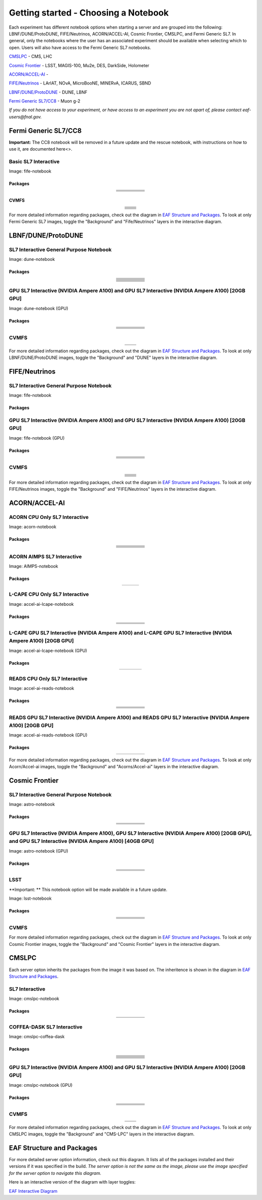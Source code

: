 *********
Getting started - Choosing a Notebook
*********

Each experiment has different notebook options when starting a server and are grouped into the following: LBNF/DUNE/ProtoDUNE, FIFE/Neutrinos, ACORN/ACCEL-AI, Cosmic Frontier, CMSLPC, and Fermi Generic SL7. In general, only the notebooks where the user has an associated experiment should be available when selecting which to open. Users will also have access to the Fermi Generic SL7 notebooks.

`CMSLPC`_ - CMS, LHC

`Cosmic Frontier`_ - LSST, MAGIS-100, Mu2e, DES, DarkSide, Holometer

`ACORN/ACCEL-AI`_ - 

`FIFE/Neutrinos`_ - LArIAT, NOvA, MicroBooNE, MINERvA, ICARUS, SBND

`LBNF/DUNE/ProtoDUNE`_ - DUNE, LBNF

`Fermi Generic SL7/CC8`_ - Muon g-2

*If you do not have access to your experiment, or have access to an experiment you are not apart of, please contact eaf-users@fnal.gov.*

Fermi Generic SL7/CC8
=====================

.. image:: img/Generic_hub.png
   :height: 225
   :width: 375
   :align: center
   :alt: The Fermi Generic SL7/CC8 server options as displayed on the JupyterHub. The first option is the Basic SL7 Interactive, the second option is the Basic CC8 Interactive and the third is the Rescue Image.

**Important:** The CC8 notebook will be removed in a future update and the rescue notebook, with instructions on how to use it, are documented here<>.

Basic SL7 Interactive
-----------------------
Image: fife-notebook

Packages
~~~~~~~~~~
.. table:: 
   :align: center
   
   +--------------------------------------+-------------------------------+------------------------------+---------------------------+-----------------------------+
   | .. centered:: krb5-workstation       | .. centered:: redhat-lsb-core | .. centered:: make           | .. centered:: nss_wrapper | .. centered:: libXext-devel |
   +--------------------------------------+-------------------------------+------------------------------+---------------------------+-----------------------------+
   | .. centered:: yum-plugin-priorities  | .. centered:: cmake3          | .. centered:: gcc-c++        | .. centered:: HTCondor    | .. centered:: libXpm-devel  | 
   +--------------------------------------+-------------------------------+------------------------------+---------------------------+-----------------------------+
   | .. centered:: xrootd-client-libs     | .. centered:: gcc             | .. centered:: binutils       | .. centered:: gettext     | .. centered:: libXft-devel  |    
   +--------------------------------------+-------------------------------+------------------------------+---------------------------+-----------------------------+
   | .. centered:: voms-client-cpp        | .. centered:: osg-wn-client   | .. centered:: libX11-devel   | .. centered:: voms        | .. centered:: openssl-devel |
   +--------------------------------------+-------------------------------+------------------------------+---------------------------+-----------------------------+
   | .. centered:: xrootd-client          | .. centered:: --              | .. centered:: --             | .. centered:: --          | .. centered:: --            |
   +--------------------------------------+-------------------------------+------------------------------+---------------------------+-----------------------------+


CVMFS
~~~~~~

.. table:: 
   :align: center
   
   +----------------------------------------------------+--------------------------------------------+
   | .. centered:: oasis.opensciencegrid.org            | .. centered:: fermilab.opensciencegrid.org | 
   +----------------------------------------------------+--------------------------------------------+
   | .. centered:: icarus.opensciencegrid.org           | .. centered:: lariat.opensciencegrid.org   | 
   +----------------------------------------------------+--------------------------------------------+
   | .. centered:: minerva.opensciencegrid.org          | .. centered:: minos.opensciencegrid.org    |
   +----------------------------------------------------+--------------------------------------------+
   | .. centered:: nova-development.opensciencegrid.org | .. centered:: nova.opensciencegrid.org     | 
   +----------------------------------------------------+--------------------------------------------+
   | .. centered:: sbn.opensciencegrid.org              | .. centered:: seaquest.opensciencegrid.org | 
   +----------------------------------------------------+--------------------------------------------+
   | .. centered:: gm2.opensciencegrid.org              | .. centered:: larsoft.opensciencegrid.org  |
   +----------------------------------------------------+--------------------------------------------+
   | .. centered:: mu2e.opensciencegrid.org             | .. centered:: sbnd.opensciencegrid.org     | 
   +----------------------------------------------------+--------------------------------------------+
   | .. centered:: uboone.opensciencegrid.org           | .. centered:: --                           |
   +----------------------------------------------------+--------------------------------------------+

For more detailed information regarding packages, check out the diagram in `EAF Structure and Packages`_. To look at only Fermi Generic SL7 images, toggle the "Background" and "Fife/Neutrinos" layers in the interactive diagram.

LBNF/DUNE/ProtoDUNE
=====================

.. image:: img/Dune_lbnf_protodune_hub.png
   :height: 225
   :width: 375
   :align: center
   :alt: The LBNF/DUNE/ProtoDUNE server options as displayed on the JupyterHub. The first option is the SL7 Interactive General Purpose Notebook, the second option is the GPU SL7 Interactive (NVIDIA Ampere A100) and the third is the GPU SL7 Interactive (NVIDIA Ampere A100) [20GB GPU].

SL7 Interactive General Purpose Notebook
-----------------------------------------
Image: dune-notebook

Packages
~~~~~~~~~~

.. table:: 
   :align: center
   
   +---------------------------------------+-------------------------------+------------------------+-----------------------------+--------------------------------+
   | .. centered:: yum-plugin-priorities   | .. centered:: redhat-lsb-core | .. centered:: cmake3   | .. centered:: libcurl-devel | .. centered:: perl-Digest-MD5  |
   +---------------------------------------+-------------------------------+------------------------+-----------------------------+--------------------------------+
   | .. centered:: libX11-devel            | .. centered:: nss_wrapper     | .. centered:: gettext  | .. centered:: gl2ps-devel   | .. centered:: gcc              |
   +---------------------------------------+-------------------------------+------------------------+-----------------------------+--------------------------------+
   | .. centered:: osg-wn-client           | .. centered:: xrootd-client   | .. centered:: voms     | .. centered:: subversion    | .. centered:: voms-clients-cpp | 
   +---------------------------------------+-------------------------------+------------------------+-----------------------------+--------------------------------+
   | .. centered:: xrootd-client-libs      | .. centered:: perl-DBD-SQLite | .. centered:: libtool  | .. centered:: ftgl-devel    | .. centered:: gdbm-devel       | 
   +---------------------------------------+-------------------------------+------------------------+-----------------------------+--------------------------------+
   | .. centered:: perl-ExtUtils-MakeMaker | .. centered:: glew-devel      | .. centered:: xz-devel | .. centered:: pcre2-devel   | .. centered:: readline-devel   | 
   +---------------------------------------+-------------------------------+------------------------+-----------------------------+--------------------------------+
   | .. centered:: libjpeg-turbo-devel     | .. centered:: bzip2-devel     | .. centered:: asciidoc | .. centered:: libzstd-devel | .. centered:: texinfo          | 
   +---------------------------------------+-------------------------------+------------------------+-----------------------------+--------------------------------+
   | .. centered:: mesa-libGL-devel        | .. centered:: ncurses-devel   | .. centered:: xmlto    | .. centered:: libffi-devel  | .. centered:: xxhash-devel     | 
   +---------------------------------------+-------------------------------+------------------------+-----------------------------+--------------------------------+
   | .. centered:: libAfterImage-devel     | .. centered:: gcc-c++         | .. centered:: automake | .. centered:: libXi-devel   | .. centered:: libXt-devel      | 
   +---------------------------------------+-------------------------------+------------------------+-----------------------------+--------------------------------+
   | .. centered:: mesa-libGLU-devel       | .. centered:: tk-devel        | .. centered:: swig     | .. centered:: lz4-devel     | .. centered:: perl-Digest-SHA  | 
   +---------------------------------------+-------------------------------+------------------------+-----------------------------+--------------------------------+
   | .. centered:: glibc-devel.i686        | .. centered:: libstdc++.i686  | .. centered:: xxhash   | .. centered:: autoconf      | .. centered:: tcl-devel        | 
   +---------------------------------------+-------------------------------+------------------------+-----------------------------+--------------------------------+
   | .. centered:: giflib-devel            | .. centered:: perl-Digest     | .. centered:: HTCondor | .. centered:: binutils      | .. centered:: zstd             |
   +---------------------------------------+-------------------------------+------------------------+-----------------------------+--------------------------------+
   | .. centered:: libXmu-devel            | .. centered:: libgcc.i686     | .. centered:: --       | .. centered:: --            | .. centered:: --               |
   +---------------------------------------+-------------------------------+------------------------+-----------------------------+--------------------------------+

GPU SL7 Interactive (NVIDIA Ampere A100) and GPU SL7 Interactive (NVIDIA Ampere A100) [20GB GPU]
--------------------------------------------------------------------------------------------------
Image: dune-notebook (GPU)

Packages
~~~~~~~~~~

.. table:: 
   :align: center
   
   +------------------------------------------+---------------------------+---------------------------+---------------------+-------------------------+
   | .. centered:: jupyterlab-tensorboard-pro | .. centered:: torchvision | .. centered:: cudatoolkit | .. centered:: cudnn | .. centered:: yum-utils |
   +------------------------------------------+---------------------------+---------------------------+---------------------+-------------------------+
   | .. centered:: matplotlib-base            | .. centered:: nccl        | .. centered:: tqdm        | .. centered:: bokeh | .. centered:: pytorch   |
   +------------------------------------------+---------------------------+---------------------------+---------------------+-------------------------+
   | .. centered:: tensorflow-gpu             | .. centered:: nvcc        | .. centered:: cython      | .. centered:: h5py  | .. centered:: sympy     |
   +------------------------------------------+---------------------------+---------------------------+---------------------+-------------------------+
   | .. centered:: scikit-learn               | .. centered:: ipywidgets  | .. centered:: mpi4py      | .. centered:: numba | .. centered:: scipy     | 
   +------------------------------------------+---------------------------+---------------------------+---------------------+-------------------------+
   | .. centered:: numexpr                    | .. centered:: numpy       | .. centered:: pandas      | .. centered:: pytz  | .. centered:: ipympl    |
   +------------------------------------------+---------------------------+---------------------------+---------------------+-------------------------+
   | .. centered:: scikit-image               | .. centered:: --          | .. centered:: --          | .. centered:: --    | .. centered:: --        |
   +------------------------------------------+---------------------------+---------------------------+---------------------+-------------------------+

CVMFS
------

.. table:: 
   :align: center
   
   +-----------------------------------------+--------------------------------------------+
   | .. centered:: oasis.opensciencegrid.org | .. centered:: fermilab.opensciencegrid.org |
   +-----------------------------------------+--------------------------------------------+
   | .. centered:: dune.opensciencegrid.org  | .. centered:: larsoft.opensciencegrid.org. |
   +-----------------------------------------+--------------------------------------------+


For more detailed information regarding packages, check out the diagram in `EAF Structure and Packages`_. To look at only LBNF/DUNE/ProtoDUNE images, toggle the "Background" and "DUNE" layers in the interactive diagram.

FIFE/Neutrinos
=====================

.. image:: img/FIFE_neutrinos_hub.png
   :height: 225
   :width: 375
   :align: center
   :alt: The FIFE/Neutrinos server options as displayed on the JupyterHub. The first option is the SL7 Interactive General Purpose Notebook, the second option is the GPU SL7 Interactive (NVIDIA Ampere A100) and the third is the GPU SL7 Interactive (NVIDIA Ampere A100) [20GB GPU].

SL7 Interactive General Purpose Notebook
------------------------------------------
Image: fife-notebook

Packages
~~~~~~~~~~

.. table:: 
   :align: center
   +--------------------------------------+-------------------------------+------------------------------+---------------------------+-----------------------------+
   | .. centered:: krb5-workstation       | .. centered:: redhat-lsb-core | .. centered:: make           | .. centered:: nss_wrapper | .. centered:: libXext-devel |
   +--------------------------------------+-------------------------------+------------------------------+---------------------------+-----------------------------+
   | .. centered:: yum-plugin-priorities  | .. centered:: cmake3          | .. centered:: gcc-c++        | .. centered:: HTCondor    | .. centered:: libXpm-devel  | 
   +--------------------------------------+-------------------------------+------------------------------+---------------------------+-----------------------------+
   | .. centered:: xrootd-client-libs     | .. centered:: gcc             | .. centered:: binutils       | .. centered:: gettext     | .. centered:: libXft-devel  |    
   +--------------------------------------+-------------------------------+------------------------------+---------------------------+-----------------------------+
   | .. centered:: voms-client-cpp        | .. centered:: osg-wn-client   | .. centered:: libX11-devel   | .. centered:: voms        | .. centered:: openssl-devel |
   +--------------------------------------+-------------------------------+------------------------------+---------------------------+-----------------------------+
   | .. centered:: xrootd-client          | .. centered:: --              | .. centered:: --             | .. centered:: --          | .. centered:: --            |
   +--------------------------------------+-------------------------------+------------------------------+---------------------------+-----------------------------+

GPU SL7 Interactive (NVIDIA Ampere A100) and GPU SL7 Interactive (NVIDIA Ampere A100) [20GB GPU]
--------------------------------------------------------------------------------------------------
Image: fife-notebook (GPU)

Packages
~~~~~~~~~~

.. table:: 
   :align: center
   
   +------------------------------------------+-----------------------+---------------------------+---------------------------+---------------------+
   | .. centered:: jupyterlab-tensorboard-pro | .. centered:: pytorch | .. centered:: torchvision | .. centered:: cudatoolkit | .. centered:: cudnn |
   +------------------------------------------+-----------------------+---------------------------+---------------------------+---------------------+
   | .. centered:: tensorflow-gpu             | .. centered:: mpi4py  | .. centered:: ipympl      | .. centered:: bokeh       | .. centered:: tqdm  |
   +------------------------------------------+-----------------------+---------------------------+---------------------------+---------------------+
   | .. centered:: matplotlib-base            | .. centered:: cython  | .. centered:: ipywidgets  | .. centered:: pandas      | .. centered:: nccl  |
   +------------------------------------------+-----------------------+---------------------------+---------------------------+---------------------+
   | .. centered:: scikit-image               | .. centered:: numba   | .. centered:: numexpr     | .. centered:: numpy       | .. centered:: h5py  |
   +------------------------------------------+-----------------------+---------------------------+---------------------------+---------------------+
   | .. centered:: scikit-learn               | .. centered:: pytz    | .. centered:: scipy       | .. centered:: yum-utils   | .. centered:: sympy |
   +------------------------------------------+-----------------------+---------------------------+---------------------------+---------------------+
   | .. centered:: nvcc                       | .. centered:: --      | .. centered:: --          | .. centered:: --          | .. centered:: --    |
   +------------------------------------------+-----------------------+---------------------------+---------------------------+---------------------+


CVMFS
------

.. table:: 
   :align: center

   +----------------------------------------------------+--------------------------------------------+
   | .. centered:: oasis.opensciencegrid.org            | .. centered:: fermilab.opensciencegrid.org | 
   +----------------------------------------------------+--------------------------------------------+
   | .. centered:: icarus.opensciencegrid.org           | .. centered:: lariat.opensciencegrid.org   | 
   +----------------------------------------------------+--------------------------------------------+
   | .. centered:: minerva.opensciencegrid.org          | .. centered:: minos.opensciencegrid.org    |
   +----------------------------------------------------+--------------------------------------------+
   | .. centered:: nova-development.opensciencegrid.org | .. centered:: nova.opensciencegrid.org     | 
   +----------------------------------------------------+--------------------------------------------+
   | .. centered:: sbn.opensciencegrid.org              | .. centered:: seaquest.opensciencegrid.org | 
   +----------------------------------------------------+--------------------------------------------+
   | .. centered:: gm2.opensciencegrid.org              | .. centered:: larsoft.opensciencegrid.org  |
   +----------------------------------------------------+--------------------------------------------+
   | .. centered:: mu2e.opensciencegrid.org             | .. centered:: sbnd.opensciencegrid.org     | 
   +----------------------------------------------------+--------------------------------------------+
   | .. centered:: uboone.opensciencegrid.org           | .. centered:: --                           |
   +----------------------------------------------------+--------------------------------------------+

For more detailed information regarding packages, check out the diagram in `EAF Structure and Packages`_. To look at only FIFE/Neutrinos images, toggle the "Background" and "FIFE/Neutrinos" layers in the interactive diagram.

ACORN/ACCEL-AI
=====================

.. image:: img/Accel_ai_acorn_hub.png
   :height: 485
   :width: 375
   :align: center
   :alt: The ACORN/ACCEL-AI server options as displayed on the JupyterHub. The first option is the ACORN CPU Only SL7 Interactive, the second option is ACORN AIMPS SL7 Interactive, the third option is L-CAPE CPU Only SL7 Interactive, the fourth option is L-CAPE GPU SL7 Interactive (NVIDIA Ampere A100), the fifth option is L-CAPE GPU SL7 Interactive (NVIDIA Ampere A100) [20GB GPU], the sixth option is READS CPU Only SL7 Interactive, the seventh option is READS GPU SL7 Interactive (NVIDIA Ampere A100), and the eigth option is READS GPU SL7 Interactive (NVIDIA Ampere A100) [20GB GPU].

ACORN CPU Only SL7 Interactive
-------------------------------
Image: acorn-notebook

Packages
~~~~~~~~~~

.. table:: 
   :align: center
   
   +------------------------------------+----------------------------+----------------------------+------------------------------+-----------------------------+
   | .. centered:: xorg-x11-proto-devel | .. centered:: libX11-devel | .. centered:: libXau-devel | .. centered:: xorg-x11-xauth | .. centered:: xorg-x11-apps |
   +------------------------------------+----------------------------+----------------------------+------------------------------+-----------------------------+
   | .. centered:: xorg-x11-server-Xorg | .. centered:: cm-super     | .. centered:: libX11       | .. centered:: gcc            | .. centered:: nvcc          |
   +------------------------------------+----------------------------+----------------------------+------------------------------+-----------------------------+
   | .. centered:: jupyterlab-drawio    |  .. centered:: ffmpeg      | .. centered:: dvipng       | .. centered:: pytorch        | .. centered:: cpuonly       |
   +------------------------------------+----------------------------+----------------------------+------------------------------+-----------------------------+
   | .. centered:: jupyterlab-github    | .. centered:: bokeh        | .. centered:: tqdm         | .. centered:: cython         | .. centered:: h5py          |
   +------------------------------------+----------------------------+----------------------------+------------------------------+-----------------------------+
   | .. centered:: matplotlib-base      | .. centered:: ipympl       | .. centered:: ipywidgets   | .. centered:: numba          | .. centered:: numexpr       |
   +------------------------------------+----------------------------+----------------------------+------------------------------+-----------------------------+
   | .. centered:: scikit-images        | .. centered:: numpy        | .. centered:: pandas       | .. centered:: pytz           | .. centered:: scipy         |
   +------------------------------------+----------------------------+----------------------------+------------------------------+-----------------------------+
   | .. centered:: scikit-learn         | .. centered:: cupy         | .. centered:: sympy        | .. centered:: --             | .. centered:: --            |
   +------------------------------------+----------------------------+----------------------------+------------------------------+-----------------------------+


ACORN AIMPS SL7 Interactive
------------------------------
Image: AIMPS-notebook

Packages
~~~~~~~~~~

.. table:: 
   :align: center
   
   +----------------------------+------------------------+---------------------+
   | .. centered:: gcc-gfortran | .. centered:: lfortran | .. centered:: cmake |
   +----------------------------+------------------------+---------------------+

L-CAPE CPU Only SL7 Interactive
---------------------------------
Image: accel-ai-lcape-notebook

Packages
~~~~~~~~~~

.. table:: 
   :align: center
   
   +------------------------------------+----------------------+-----------------------+----------------------------+------------------------+
   | .. centered:: tensorflow-estimator | .. centered:: ffmpeg | .. centered:: cpuonly | .. centered:: scikit-learn | .. centered:: cm-super |
   +------------------------------------+----------------------+-----------------------+----------------------------+------------------------+
   | .. centered:: tensorflow           | .. centered:: pandas | .. centered:: dvipng  | .. centered:: matplotlib   | .. centered:: pytorch  |
   +------------------------------------+----------------------+-----------------------+----------------------------+------------------------+
   | .. centered:: pytables             | .. centered:: h5py   | .. centered:: seaborn | .. centered:: dask         | .. centered:: hvplot   |
   +------------------------------------+----------------------+-----------------------+----------------------------+------------------------+
   | .. centered:: dask-ml              | .. centered:: numpy  | .. centered:: scipy   | .. centered:: sympy        | .. centered:: --       |
   +------------------------------------+----------------------+-----------------------+----------------------------+------------------------+

L-CAPE GPU SL7 Interactive (NVIDIA Ampere A100) and L-CAPE GPU SL7 Interactive (NVIDIA Ampere A100) [20GB GPU]
---------------------------------------------------------------------------------------------------------------
Image: accel-ai-lcape-notebook (GPU)

Packages
~~~~~~~~~~

.. table:: 
   :align: center
   
   +---------------------------+---------------------+------------------------------+--------------------+
   | .. centered:: cudatoolkit | .. centered:: cudnn | .. centered:: tensorflow-gpu | .. centered:: nvcc |
   +---------------------------+---------------------+------------------------------+--------------------+


READS CPU Only SL7 Interactive
--------------------------------
Image: accel-ai-reads-notebook

Packages
~~~~~~~~~~

.. table:: 
   :align: center
   
   +-------------------------------+--------------------------+----------------------------+----------------------------+------------------------+
   | .. centered:: matplotlib-base | .. centered:: ipywidgets | .. centered:: scikit-image | .. centered:: scikit-learn | .. centered:: cm-super |
   +-------------------------------+--------------------------+----------------------------+----------------------------+------------------------+
   | .. centered:: ffmpeg          | .. centered:: dvipng     | .. centered:: pytorch      | .. centered:: cpuonly      | .. centered:: bokeh    |
   +-------------------------------+--------------------------+----------------------------+----------------------------+------------------------+
   | .. centered:: tqdm            | .. centered:: cython     | .. centered:: h5py         | .. centered:: ipympl       | .. centered:: numba    |
   +-------------------------------+--------------------------+----------------------------+----------------------------+------------------------+
   | .. centered:: numexpr         | .. centered:: numpy      | .. centered:: pandas       | .. centered:: pytz         | .. centered:: scipy    |
   +-------------------------------+--------------------------+----------------------------+----------------------------+------------------------+
   | .. centered:: cupy            | .. centered:: sympy      | .. centered:: --           | .. centered:: --           | .. centered:: --       |
   +-------------------------------+--------------------------+----------------------------+----------------------------+------------------------+

READS GPU SL7 Interactive (NVIDIA Ampere A100) and READS GPU SL7 Interactive (NVIDIA Ampere A100) [20GB GPU]
--------------------------------------------------------------------------------------------------------------
Image: accel-ai-reads-notebook (GPU)

Packages
~~~~~~~~~~

.. table:: 
   :align: center
   
   +------------------------------------------+---------------------------+---------------------+------------------------------+--------------------+
   | .. centered:: jupyterlab-tensorboard-pro | .. centered:: cudatoolkit | .. centered:: cudnn | .. centered:: tensorflow-gpu | .. centered:: nvcc |
   +------------------------------------------+---------------------------+---------------------+------------------------------+--------------------+

For more detailed information regarding packages, check out the diagram in `EAF Structure and Packages`_. To look at only Acorn/Accel-ai images, toggle the "Background" and "Acorns/Accel-ai" layers in the interactive diagram.

Cosmic Frontier
=====================

.. image:: img/CosmicFrontier_hub.png
   :height: 485
   :width: 375
   :align: center
   :alt: The Cosmic Frontier server options as displayed on the JupyterHub. The first option is the SL7 Interactive General Purpose Notebook, the second option is GPU SL7 Interactive (NVIDIA Ampere A100), the third option is GPU SL7 Interactive (NVIDIA Ampere A100) [20GB GPU], and the fourth option is GPU SL7 Interactive (NVIDIA Ampere A100) [40GB GPU].
   
SL7 Interactive General Purpose Notebook
------------------------------------------
Image: astro-notebook

Packages
~~~~~~~~~~

.. table:: 
   :align: center
   
   +-------------------------------------+--------------------------------+-------------------------------+----------------------------+-----------------------------+
   | .. centered:: yum-plugin-priorities | .. centered:: krb5-workstation | .. centered:: redhat-lsb-core | .. centered:: libX11-devel | .. centered:: openssl-devel |
   +-------------------------------------+--------------------------------+-------------------------------+----------------------------+-----------------------------+
   | .. centered:: xrootd-client-libs    | .. centered:: make             | .. centered:: cmake3          | .. centered:: gcc-c++      | .. centered:: gcc           |
   +-------------------------------------+--------------------------------+-------------------------------+----------------------------+-----------------------------+
   | .. centered:: voms-clients-cpp      | .. centered:: binutils         | .. centered:: libXpm-devel    | .. centered:: libXft-devel | .. centered:: libXext-devel |
   +-------------------------------------+--------------------------------+-------------------------------+----------------------------+-----------------------------+
   | .. centered:: osg-wn-client         | .. centered:: xrootd-client    | .. centered:: voms            | .. centered:: HTCondor     | .. centered:: xxhash-libs   |
   +-------------------------------------+--------------------------------+-------------------------------+----------------------------+-----------------------------+


GPU SL7 Interactive (NVIDIA Ampere A100), GPU SL7 Interactive (NVIDIA Ampere A100) [20GB GPU], and GPU SL7 Interactive (NVIDIA Ampere A100) [40GB GPU]
-------------------------------------------------------------------------------------------------------------------------------------------------------
Image: astro-notebook (GPU)

Packages
~~~~~~~~~~

.. table:: 
   :align: center
   
   +------------------------------------------+------------------------------+---------------------------+-------------------------------+----------------------------+
   | .. centered:: jupyterlab-tensorboard-pro | .. centered:: tensorflow-gpu | .. centered:: cudatoolkit | .. centered:: matplotlib-base | .. centered:: scikit-image |
   +------------------------------------------+------------------------------+---------------------------+-------------------------------+----------------------------+
   | .. centered:: scikit-learn               | .. centered:: cudnn          | .. centered:: pytorch     | .. centered:: mpi4py          | .. centered:: nccl         |
   +------------------------------------------+------------------------------+---------------------------+-------------------------------+----------------------------+
   | .. centered:: bokeh                      | .. centered:: tqdm           | .. centered:: cython      | .. centered:: awkward         | .. centered:: h5py         |
   +------------------------------------------+------------------------------+---------------------------+-------------------------------+----------------------------+
   | .. centered:: ipympl                     | .. centered:: scipy          | .. centered:: cupy        | .. centered:: sympy           | .. centered:: nvcc         |
   +------------------------------------------+------------------------------+---------------------------+-------------------------------+----------------------------+

LSST
-----------------------------------------------------
**Important: ** This notebook option will be made available in a future update.

Image: lsst-notebook

Packages
~~~~~~~~~~

.. table:: 
   :align: center
   
   +-------------------------------------+--------------------------------+-------------------------------+-----------------------------------+--------------------------------+
   | .. centered:: yum-plugin-priorities | .. centered:: krb5-workstation | .. centered:: redhat-lsb-core | .. centered:: lsst-jupyter-kernel | .. centered:: voms-clients-cpp |
   +-------------------------------------+--------------------------------+-------------------------------+-----------------------------------+--------------------------------+
   | .. centered:: xrootd-client-libs    | .. centered:: make             | .. centered:: cmake3          | .. centered:: gcc-c++             | .. centered:: gcc              |
   +-------------------------------------+--------------------------------+-------------------------------+-----------------------------------+--------------------------------+
   | .. centered:: binutils              | .. centered:: libXft-devel     | .. centered:: libXext-devel.  | .. centered:: openssl-devel.      | .. centered:: nss_wrapper      |
   +-------------------------------------+--------------------------------+-------------------------------+-----------------------------------+--------------------------------+
   | .. centered:: gettext               | .. centered:: osg-wn-client    | .. centered:: xrootd-client   | .. centered:: voms                | .. centered:: libXpm-devel     |
   +-------------------------------------+--------------------------------+-------------------------------+-----------------------------------+--------------------------------+
   | .. centered:: HTCondor              | .. centered:: xxhash-libs      | .. centered:: libX11-devel    | .. centered:: cvmfs-lsst          | .. centered:: --               |
   +-------------------------------------+--------------------------------+-------------------------------+-----------------------------------+--------------------------------+

CVMFS
------

.. table:: 
   :align: center
   
       +-----------------------------------------+--------------------------------------------+
       | .. centered:: oasis.opensciencegrid.org | .. centered:: fermilab.opensciencegrid.org |
       +-----------------------------------------+--------------------------------------------+
       | .. centered:: admx.opensciencegrid.org  | .. centered:: darkside.opensciencegrid.org |
       +-----------------------------------------+--------------------------------------------+
       | .. centered:: des.opensciencegrid.org.  | .. centered:: sw.lsst.eu                   |
       +-----------------------------------------+--------------------------------------------+



For more detailed information regarding packages, check out the diagram in `EAF Structure and Packages`_. To look at only Cosmic Frontier images, toggle the "Background" and "Cosmic Frontier" layers in the interactive diagram.

CMSLPC
=====================

.. image:: img/CMSLPC_hub.png
   :height: 485
   :width: 375
   :align: center
   :alt: The CMSLPC server options as displayed on the JupyterHub. The first option is the SL7 Interactive, the second option is COFFEA-DASK SL7 Interactive, the third option is GPU SL7 Interactive (NVIDIA Ampere A100), and the fourth option is GPU SL7 Interactive (NVIDIA Ampere A100) [20GB GPU].

Each server opton inherits the packages from the image it was based on. The inheritence is shown in the diagram in `EAF Structure and Packages`_.

SL7 Interactive
-----------------
Image: cmslpc-notebook

Packages
~~~~~~~~~~

.. table:: 
   :align: center
   
   +------------------------+-----------------------------+------------------------------+-----------------------------+----------------------------+
   |   .. centered:: make   | .. centered:: cmake3        | .. centered:: gcc-c++        |  .. centered:: voms-client  |  .. centered:: HTCondor    |
   +------------------------+-----------------------------+------------------------------+-----------------------------+----------------------------+
   | .. centered:: gcc      | .. centered:: osg-wn-client | .. centered::  xrootd-client |  .. centered:: eos-client   |  .. centered:: eos-xrootd  |
   +------------------------+-----------------------------+------------------------------+-----------------------------+----------------------------+

COFFEA-DASK SL7 Interactive
------------------------------
Image: cmslpc-coffea-dask

Packages
~~~~~~~~~~

.. table:: 
   :align: center
   
   +---------------------------------------+-----------------------------+------------------------------+------------------------------+-------------------------------+
   | .. centered:: conda-build             | .. centered:: ipymp         | .. centered:: aiohttp        | .. centered:: click          | .. centered:: dask            |
   +---------------------------------------+-----------------------------+------------------------------+------------------------------+-------------------------------+
   | .. centered:: distributed             | .. centered:: pyyaml        | .. centered:: tornado        | .. centered:: numpy          | .. centered:: dask-gateway    |
   +---------------------------------------+-----------------------------+------------------------------+------------------------------+-------------------------------+
   | .. centered:: scikit-hep-testdata     | .. centered:: iminuit       | .. centered:: uproot         | .. centered:: ipywidgets     | .. centered:: traitlets       |
   +---------------------------------------+-----------------------------+------------------------------+------------------------------+-------------------------------+
   | .. centered:: dask-labextension       | .. centered:: ca-policy-lcg | .. centered:: cmake          |  .. centered:: xrootd        |  .. centered:: mplhep         |
   +---------------------------------------+-----------------------------+------------------------------+------------------------------+-------------------------------+
   | .. centered:: dask-jobqueue           | .. centered:: coffea        | .. centered:: vector         |  .. centered:: xgboost       |  .. centered:: hist           |
   +---------------------------------------+-----------------------------+------------------------------+------------------------------+-------------------------------+
   | .. centered:: python-rapidjson        | .. centered:: lz4           | .. centered:: pytables       |  .. centered:: pyhf          |  .. centered:: brotli         |
   +---------------------------------------+-----------------------------+------------------------------+------------------------------+-------------------------------+
   | .. centered:: geventhttpclient        | .. centered:: grpcio        | .. centered:: funcx          |  .. centered:: python-xhash  |  .. centered:: fastjet        |
   +---------------------------------------+-----------------------------+------------------------------+------------------------------+-------------------------------+
   | .. centered:: servicex-databinder     | .. centered:: zstandard     | .. centered:: tritonclient   |  .. centered:: aiostream     |  .. centered:: cabinetry      |
   +---------------------------------------+-----------------------------+------------------------------+------------------------------+-------------------------------+
   | .. centered:: func-adl-servicex       | .. centered:: protobuf      | .. centered:: tflite_runtime |  .. centered:: tenacity      |  .. centered:: HTCondor       |
   +---------------------------------------+-----------------------------+------------------------------+------------------------------+-------------------------------+
   | .. centered:: func-adl-uproot         | .. centered:: onnxruntime   | .. centered:: htcdaskgateway |  .. centered:: correctionlib |  .. centered:: tcut-to-qastle |
   +---------------------------------------+-----------------------------+------------------------------+------------------------------+-------------------------------+


GPU SL7 Interactive (NVIDIA Ampere A100) and GPU SL7 Interactive (NVIDIA Ampere A100) [20GB GPU]
--------------------------------------------------------------------------------------------------
Image: cmslpc-notebook (GPU)

Packages
~~~~~~~~~~
.. table:: 
   :align: center
   
   +---------------------------------------+------------------------------+------------------------------+-------------------------------+------------------------------------+
   | .. centered:: cudatoolkit             | .. centered:: cudnn          | .. centered:: pytorch        | .. centered:: mpi4py          | .. centered:: awkward-cuda-kernals |
   +---------------------------------------+------------------------------+------------------------------+-------------------------------+------------------------------------+
   | .. centered:: tensorflow-gpu          | .. centered:: nccl           | .. centered:: bokeh          | .. centered:: tqdm            | .. centered:: nsight-systems       |
   +---------------------------------------+------------------------------+------------------------------+-------------------------------+------------------------------------+
   | .. centered:: cython                  | .. centered:: akward         | .. centered:: h5py           | .. centered:: ipympl          | .. centered:: nvcc                 |
   +---------------------------------------+------------------------------+------------------------------+-------------------------------+------------------------------------+
   | .. centered:: matplotlib-base         | .. centered:: scikit-image   | .. centered:: scikit-learn   | .. centered:: scipy           | .. centered:: sympy                | 
   +---------------------------------------+------------------------------+------------------------------+-------------------------------+------------------------------------+
   | .. centered:: tensorboard-pro         | .. centered:: cupy           | .. centered::  ---           |  .. centered::  ---           | .. centered::  ---                 |
   +---------------------------------------+------------------------------+------------------------------+-------------------------------+------------------------------------+

CVMFS
------

.. table:: 
   :align: center
   
   +-------------------------------------------+-----------------------------------------+
   | .. centered:: cms.cern.ch                 | .. centered:: oasis.opensciencegrid.org |
   +-------------------------------------------+-----------------------------------------+
   | .. centered:: cms-lpc.opensciencegrid.org | .. centered:: unpacked.cern.ch          |
   +-------------------------------------------+-----------------------------------------+
   
For more detailed information regarding packages, check out the diagram in `EAF Structure and Packages`_. To look at only CMSLPC images, toggle the "Background" and "CMS-LPC" layers in the interactive diagram.

EAF Structure and Packages
==============================

For more detailed server option information, check out this diagram. It lists all of the packages installed and their versions if it was specified in the build. *The server option is not the same as the image, please use the image specified for the server option to navigate this diagram.*

.. image:: img/diagram.png
   :height: 950
   :width: 950
   :align: center
   :alt: EAF structure diagram.
 
Here is an interactive version of the diagram with layer toggles:

`EAF Interactive Diagram <https://viewer.diagrams.net/?page-id=8oN_c9q_UM9n-6WH7pcY&highlight=0000ff&edit=_blank&layers=1&nav=1&page-id=8oN_c9q_UM9n-6WH7pcY#G1A4dTTE_s0VSGPEHtS5nBlI-CGcVstcW_>`_


